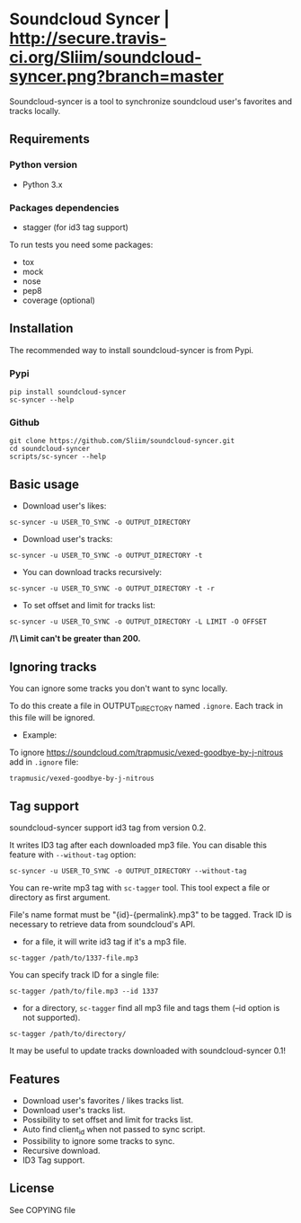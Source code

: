 * Soundcloud Syncer | [[http://travis-ci.org/Sliim/soundcloud-syncer][http://secure.travis-ci.org/Sliim/soundcloud-syncer.png?branch=master]]

Soundcloud-syncer is a tool to synchronize soundcloud user's favorites and tracks locally.

** Requirements
*** Python version
- Python 3.x
*** Packages dependencies
- stagger (for id3 tag support)

To run tests you need some packages:
+ tox
+ mock
+ nose
+ pep8
+ coverage (optional)
** Installation
The recommended way to install soundcloud-syncer is from Pypi.
*** Pypi
#+BEGIN_SRC shell
pip install soundcloud-syncer
sc-syncer --help
#+END_SRC
*** Github
#+BEGIN_SRC shell
git clone https://github.com/Sliim/soundcloud-syncer.git
cd soundcloud-syncer
scripts/sc-syncer --help
#+END_SRC
** Basic usage
- Download user's likes:
#+BEGIN_SRC shell
sc-syncer -u USER_TO_SYNC -o OUTPUT_DIRECTORY
#+END_SRC

- Download user's tracks:
#+BEGIN_SRC shell
sc-syncer -u USER_TO_SYNC -o OUTPUT_DIRECTORY -t
#+END_SRC

- You can download tracks recursively:
#+BEGIN_SRC shell
sc-syncer -u USER_TO_SYNC -o OUTPUT_DIRECTORY -t -r
#+END_SRC

- To set offset and limit for tracks list:
#+BEGIN_SRC shell
sc-syncer -u USER_TO_SYNC -o OUTPUT_DIRECTORY -L LIMIT -O OFFSET
#+END_SRC
*/!\ Limit can't be greater than 200.*

** Ignoring tracks
You can ignore some tracks you don't want to sync locally.

To do this create a file in OUTPUT_DIRECTORY named ~.ignore~.
Each track in this file will be ignored.

- Example:
To ignore https://soundcloud.com/trapmusic/vexed-goodbye-by-j-nitrous add in ~.ignore~ file:
#+BEGIN_SRC txt
trapmusic/vexed-goodbye-by-j-nitrous
#+END_SRC
** Tag support
soundcloud-syncer support id3 tag from version 0.2.

It writes ID3 tag after each downloaded mp3 file. You can disable this feature with ~--without-tag~ option:
#+BEGIN_SRC shell
sc-syncer -u USER_TO_SYNC -o OUTPUT_DIRECTORY --without-tag
#+END_SRC

You can re-write mp3 tag with ~sc-tagger~ tool. This tool expect a file or directory as first argument.

File's name format must be "{id}-{permalink}.mp3" to be tagged. Track ID is necessary to retrieve data from soundcloud's API.

- for a file, it will write id3 tag if it's a mp3 file.
#+BEGIN_SRC shell
sc-tagger /path/to/1337-file.mp3
#+END_SRC
You can specify track ID for a single file:
#+BEGIN_SRC shell
sc-tagger /path/to/file.mp3 --id 1337
#+END_SRC
- for a directory, ~sc-tagger~ find all mp3 file and tags them (--id option is not supported).
#+BEGIN_SRC shell
sc-tagger /path/to/directory/
#+END_SRC

It may be useful to update tracks downloaded with soundcloud-syncer 0.1!

** Features
- Download user's favorites / likes tracks list.
- Download user's tracks list.
- Possibility to set offset and limit for tracks list.
- Auto find client_id when not passed to sync script.
- Possibility to ignore some tracks to sync.
- Recursive download.
- ID3 Tag support.
** License
   See COPYING file
